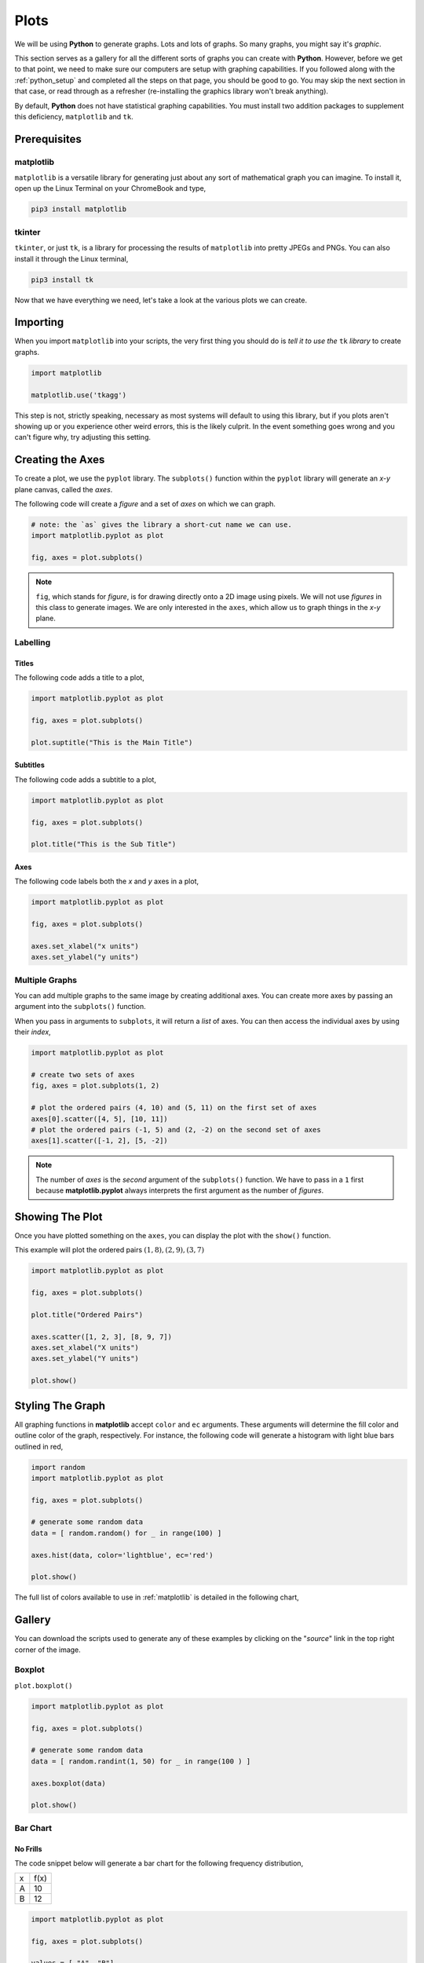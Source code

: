 .. _python_plotting:

=====
Plots
=====

We will be using **Python** to generate graphs. Lots and lots of graphs. So many graphs, you might say it's *graphic*. 

This section serves as a gallery for all the different sorts of graphs you can create with **Python**. However, before we get to that point, we need to make sure our computers are setup with graphing capabilities. If you followed along with the :ref:`python_setup` and completed all the steps on that page, you should be good to go. You may skip the next section in that case, or read through as a refresher (re-installing the graphics library won't break anything). 

By default, **Python** does not have statistical graphing capabilities. You must install two addition packages to supplement this deficiency, ``matplotlib`` and ``tk``. 

.. _python_plotting_prerequisites:

Prerequisites
=============

.. _matplotlib:

matplotlib
----------

``matplotlib`` is a versatile library for generating just about any sort of mathematical graph you can imagine. To install it, open up the Linux Terminal on your ChromeBook and type,

.. code:: shell

    pip3 install matplotlib

tkinter
-------

``tkinter``, or just ``tk``, is a library for processing the results of ``matplotlib`` into pretty JPEGs and PNGs. You can also install it through the Linux terminal, 

.. code:: shell 

    pip3 install tk

Now that we have everything we need, let's take a look at the various plots we can create. 

.. _python_plotting_imports:

Importing
=========

When you import ``matplotlib`` into your scripts, the very first thing you should do is *tell it to use the* ``tk`` *library* to create graphs.

.. code:: python

    import matplotlib

    matplotlib.use('tkagg')

This step is not, strictly speaking, necessary as most systems will default to using this library, but if you plots aren't showing up or you experience other weird errors, this is the likely culprit. In the event something goes wrong and you can't figure why, try adjusting this setting.

Creating the Axes
=================

To create a plot, we use the ``pyplot`` library. The ``subplots()`` function within the ``pyplot`` library will generate an *x-y* plane canvas, called the *axes*.

The following code will create a *figure* and a set of *axes* on which we can graph.

.. code:: python

    # note: the `as` gives the library a short-cut name we can use.
    import matplotlib.pyplot as plot 

    fig, axes = plot.subplots()

.. note:: 

    ``fig``, which stands for *figure*, is for drawing directly onto a 2D image using pixels. We will not use *figures* in this class to generate images. We are only interested in the ``axes``, which allow us to graph things in the *x-y* plane.

Labelling
---------

Titles
******

The following code adds a title to a plot,

.. code:: python 

    import matplotlib.pyplot as plot 

    fig, axes = plot.subplots()
    
    plot.suptitle("This is the Main Title") 

Subtitles
*********

The following code adds a subtitle to a plot, 

.. code:: python 

    import matplotlib.pyplot as plot

    fig, axes = plot.subplots()

    plot.title("This is the Sub Title")

Axes
****

The following code labels both the *x* and *y* axes in a plot,

.. code:: python 

    import matplotlib.pyplot as plot 

    fig, axes = plot.subplots()

    axes.set_xlabel("x units")
    axes.set_ylabel("y units")

Multiple Graphs
---------------

You can add multiple graphs to the same image by creating additional axes. You can create more axes by passing an argument into the ``subplots()`` function. 

When you pass in arguments to ``subplots``, it will return a *list* of axes. You can then access the individual axes by using their *index*,

.. code:: python

    import matplotlib.pyplot as plot

    # create two sets of axes 
    fig, axes = plot.subplots(1, 2)

    # plot the ordered pairs (4, 10) and (5, 11) on the first set of axes
    axes[0].scatter([4, 5], [10, 11])
    # plot the ordered pairs (-1, 5) and (2, -2) on the second set of axes
    axes[1].scatter([-1, 2], [5, -2])

.. note:: 

    The number of *axes* is the *second* argument of the ``subplots()`` function. We have to pass in a ``1`` first because **matplotlib.pyplot** always interprets the first argument as the number of *figures*.

Showing The Plot
================

Once you have plotted something on the ``axes``, you can display the plot with the ``show()`` function. 

This example will plot the ordered pairs :math:`(1, 8), (2, 9), (3, 7)`

.. code:: python

    import matplotlib.pyplot as plot

    fig, axes = plot.subplots()

    plot.title("Ordered Pairs")

    axes.scatter([1, 2, 3], [8, 9, 7])
    axes.set_xlabel("X units")
    axes.set_ylabel("Y units")

    plot.show()

Styling The Graph
=================

All graphing functions in **matplotlib** accept ``color`` and ``ec`` arguments. These arguments will determine the fill color and outline color of the graph, respectively. For instance, the following code will generate a histogram with light blue bars outlined in red,

.. code:: python
    
    import random 
    import matplotlib.pyplot as plot

    fig, axes = plot.subplots()

    # generate some random data
    data = [ random.random() for _ in range(100) ]

    axes.hist(data, color='lightblue', ec='red')

    plot.show()

The full list of colors available to use in :ref:`matplotlib` is detailed in the following chart,

.. image:: ../../assets/imgs/python/matplotlib_colors.png
    :align: center

Gallery
=======

You can download the scripts used to generate any of these examples by clicking on the "*source*" link in the top right corner of the image. 

.. _matplotlib_boxplot:

Boxplot
-------

``plot.boxplot()``

.. code:: python 

    import matplotlib.pyplot as plot 

    fig, axes = plot.subplots()
    
    # generate some random data
    data = [ random.randint(1, 50) for _ in range(100 ) ]
    
    axes.boxplot(data)

    plot.show() 
    
.. plot:: assets/plots/boxplots/boxplot_normal.py

.. _matplotlib_barchart:

Bar Chart
---------

.. _matplotlib_standard_barchart:

No Frills
*********

The code snippet below will generate a bar chart for the following frequency distribution,

+-----+------+
| x   | f(x) |
+-----+------+
| A   | 10   |
+-----+------+
| B   | 12   |
+-----+------+

.. code:: python 

    import matplotlib.pyplot as plot 

    fig, axes = plot.subplots()
    
    values = [ "A", "B"]
    frequencies = [ 10, 12]
    
    axes.bar(values, frequencies)

    plot.show() 

.. plot:: assets/plots/other/bar_chart.py

Stacked
*******

Suppose we have a sample of *bivarate categorical data*,

.. math:: 

    S = \{ (x_i, y_i) \}

.. math:: 

    i = 1, 2, ..., n

where *x* can take on the values ``A`` and ``B`` and *y* can take on the values ``C`` and ``D``.

Suppose further we have the *conditional distributions* for the variable *x* conditioned on the other variable *y*.

+-----+---------------------+
| x   | :math:`P(x \mid C)` |
+-----+---------------------+
| A   | 0.7                 |
+-----+---------------------+
| B   | 0.3                 |
+-----+---------------------+


+-----+---------------------+
| x   | :math:`P(x \mid D)` |
+-----+---------------------+
| A   | 0.6                 |
+-----+---------------------+
| B   | 0.4                 |
+-----+---------------------+

The following code will generate a *stacked bar chart* to visualize the *association* between these two conditional distributions.

.. code:: python 

    import matplotlib.pyplot as plot 

    fig, axes = plot.subplots()

    conditional_frequencies_of_x_given_C = [ 0.7, 0.3]
    conditional_frequencies_of_x_given_D = [ 0.6, 0.4]
    
    axes.bar( "C", conditional_frequencies_of_x_given_C[0], label="C", color="lightcyan")
    axes.bar( "C", relative_frequencies_A[1], bottom=conditional_frequencies_of_x_given_C[1], label="D", color="gold")

    # don't label the second distribution, or you will get two legends on the graph
    axes.bar("D", conditional_frequencies_of_x_given_D[0], color="lightcyan")
    axes.bar("D", relative_frequencies_A[1], bottom=conditional_frequencies_of_x_given_D[1], color="gold")

    plot.legend()
    plot.show() 

.. plot:: assets/plots/other/stacked_bar_chart.py

Dot Plot
--------

.. plot:: assets/plots/other/dot_plot.py

Histogram
---------

Normal
******

.. plot:: assets/plots/histograms/histogram_normal.py

Relative
********

.. plot:: assets/plots/histograms/histogram_relative.py

Ogives
------

.. plot:: assets/plots/ogives/ogive_normal.py

Scatterplot
-----------

.. plot:: assets/plots/scatterplots/scatterplot_no_correlation.py

Line Of Best Fit
****************

TODO 

Error Bars
**********

TODO 

QQ Plots
********

Time Series
-----------

.. plot:: assets/plots/timeseries/timeseries_no_trend.py


References
==========

- `matplotlib documentation <https://matplotlib.org/>`_
- `matplotlib examples <https://matplotlib.org/stable/gallery/index>`_
- `matplotlib statistics examples <https://matplotlib.org/stable/gallery/statistics/index.html>`_
- `matplotlib histogram examples <https://matplotlib.org/stable/gallery/statistics/hist.html#sphx-glr-gallery-statistics-hist-py>`_
- `matplotlib ogive (cumulative distribution) examples <https://matplotlib.org/stable/gallery/statistics/histogram_cumulative.html#sphx-glr-gallery-statistics-histogram-cumulative-py>`_
- `matplotlib error bar examples <https://matplotlib.org/stable/gallery/statistics/errorbar.html#sphx-glr-gallery-statistics-errorbar-py>`_
- `matplotlib boxplot examples <https://matplotlib.org/stable/gallery/statistics/boxplot_demo.html#sphx-glr-gallery-statistics-boxplot-demo-py>`_